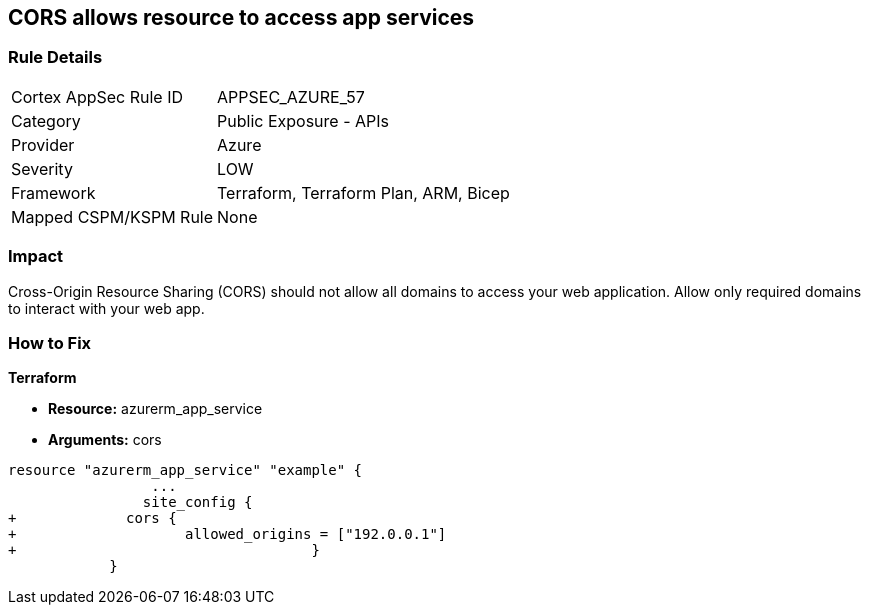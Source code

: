 == CORS allows resource to access app services


=== Rule Details

[cols="1,2"]
|===
|Cortex AppSec Rule ID |APPSEC_AZURE_57
|Category |Public Exposure - APIs
|Provider |Azure
|Severity |LOW
|Framework |Terraform, Terraform Plan, ARM, Bicep
|Mapped CSPM/KSPM Rule |None
|===


=== Impact
Cross-Origin Resource Sharing (CORS) should not allow all domains to access your web application.
Allow only required domains to interact with your web app.

=== How to Fix


*Terraform* 


* *Resource:* azurerm_app_service
* *Arguments:* cors


[source,go]
----
resource "azurerm_app_service" "example" {
                 ...                        
                site_config {
+             cors {
+                    allowed_origins = ["192.0.0.1"]
+                                   }
            }
----
